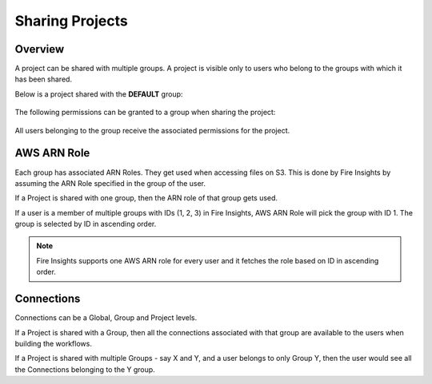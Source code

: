 Sharing Projects
================

Overview
--------

A project can be shared with multiple groups. A project is visible only to users who belong to the groups with which it has been shared.

Below is a project shared with the **DEFAULT** group:

.. figure:: ../../_assets/security/project_share.PNG
   :alt: security
   :width: 60%

The following permissions can be granted to a group when sharing the project:

.. figure:: ../../_assets/security/project_group.PNG
   :alt: security
   :width: 60%

All users belonging to the group receive the associated permissions for the project.


AWS ARN Role
------------

Each group has associated ARN Roles. They get used when accessing files on S3. This is done by Fire Insights by assuming the ARN Role specified in the group of the user.

If a Project is shared with one group, then the ARN role of that group gets used.

If a user is a member of multiple groups with IDs (1, 2, 3) in Fire Insights, AWS ARN Role will pick the group with ID 1. The group is selected by ID in ascending order.

.. note:: Fire Insights supports one AWS ARN role for every user and it fetches the role based on ID in ascending order.


Connections
-----------

Connections can be a Global, Group and Project levels.

If a Project is shared with a Group, then all the connections associated with that group are available to the users when building the workflows.

If a Project is shared with multiple Groups - say X and Y, and a user belongs to only Group Y, then the user would see all the Connections belonging to the Y group.




